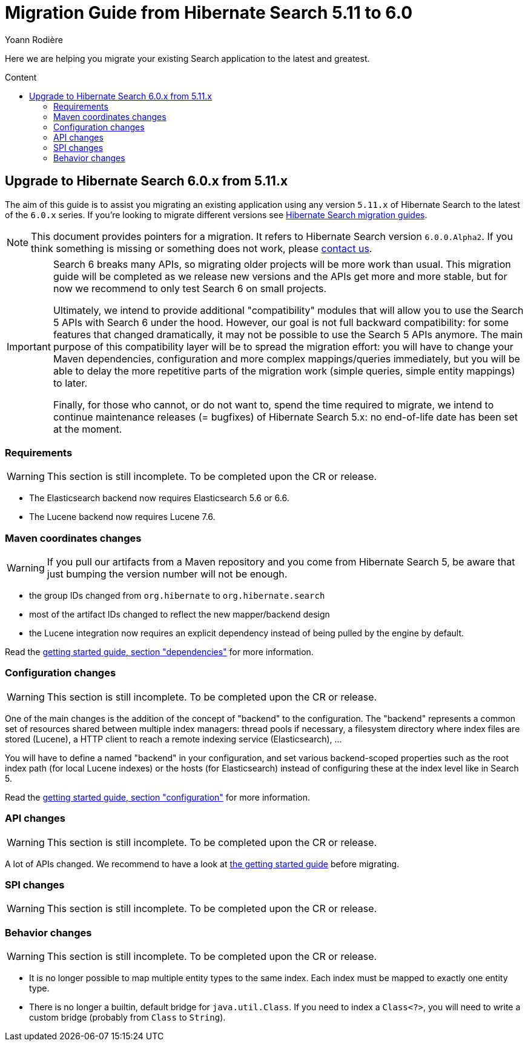 = Migration Guide from Hibernate Search {from_version_short} to {to_version_short}
Yoann Rodière
:awestruct-layout: project-standard
:awestruct-project: search
:toc:
:toc-placement: preamble
:toc-title: Content
:to_version_short: 6.0
:from_version_short: 5.11
:reference_version_full: 6.0.0.Alpha2

Here we are helping you migrate your existing Search application to the latest and greatest.

== Upgrade to Hibernate Search {to_version_short}.x from {from_version_short}.x

The aim of this guide is to assist you migrating an existing application using any version `{from_version_short}.x` of Hibernate Search to the latest of the `{to_version_short}.x` series.
If you're looking to migrate different versions see link:/search/documentation/migrate[Hibernate Search migration guides].

NOTE: This document provides pointers for a migration.
It refers to Hibernate Search version `{reference_version_full}`. If you think something is missing or something does not work, please link:/community[contact us].

[IMPORTANT]
====
Search 6 breaks many APIs, so migrating older projects will be more work than usual.
This migration guide will be completed as we release new versions and the APIs get more and more stable,
but for now we recommend to only test Search 6 on small projects.

Ultimately, we intend to provide additional "compatibility" modules
that will allow you to use the Search 5 APIs with Search 6 under the hood.
However, our goal is not full backward compatibility: for some features that changed dramatically,
it may not be possible to use the Search 5 APIs anymore.
The main purpose of this compatibility layer will be to spread the migration effort:
you will have to change your Maven dependencies, configuration and more complex mappings/queries immediately,
but you will be able to delay the more repetitive parts of the migration work (simple queries, simple entity mappings)
to later.

Finally, for those who cannot, or do not want to, spend the time required to migrate,
we intend to continue maintenance releases (= bugfixes) of Hibernate Search 5.x:
no end-of-life date has been set at the moment.
====

=== Requirements

WARNING: This section is still incomplete. To be completed upon the CR or release.

* The Elasticsearch backend now requires Elasticsearch 5.6 or 6.6.
* The Lucene backend now requires Lucene 7.6.

=== Maven coordinates changes

WARNING: If you pull our artifacts from a Maven repository and you come from Hibernate Search 5,
be aware that just bumping the version number will not be enough.

* the group IDs changed from `org.hibernate` to `org.hibernate.search`
* most of the artifact IDs changed to reflect the new mapper/backend design
* the Lucene integration now requires an explicit dependency instead of being pulled by the engine by default.

Read the https://docs.jboss.org/hibernate/search/6.0/reference/en-US/html_single/#getting-started-dependencies[getting started guide, section "dependencies"]
for more information.

=== Configuration changes

WARNING: This section is still incomplete. To be completed upon the CR or release.

One of the main changes is the addition of the concept of "backend" to the configuration.
The "backend" represents a common set of resources shared between multiple index managers:
thread pools if necessary, a filesystem directory where index files are stored (Lucene),
a HTTP client to reach a remote indexing service (Elasticsearch), ...

You will have to define a named "backend" in your configuration,
and set various backend-scoped properties such as the root index path (for local Lucene indexes)
or the hosts (for Elasticsearch) instead of configuring these at the index level like in Search 5.

Read the https://docs.jboss.org/hibernate/search/6.0/reference/en-US/html_single/#getting-started-configuration[getting started guide, section "configuration"]
for more information.

=== API changes

WARNING: This section is still incomplete. To be completed upon the CR or release.

A lot of APIs changed. We recommend to have a look at
https://docs.jboss.org/hibernate/search/6.0/reference/en-US/html_single/#getting-started[the getting started guide] before migrating.

=== SPI changes

WARNING: This section is still incomplete. To be completed upon the CR or release.

=== Behavior changes

WARNING: This section is still incomplete. To be completed upon the CR or release.

* It is no longer possible to map multiple entity types to the same index.
Each index must be mapped to exactly one entity type.
* There is no longer a builtin, default bridge for `java.util.Class`.
If you need to index a `Class<?>`, you will need to write a custom bridge
(probably from `Class` to `String`).
